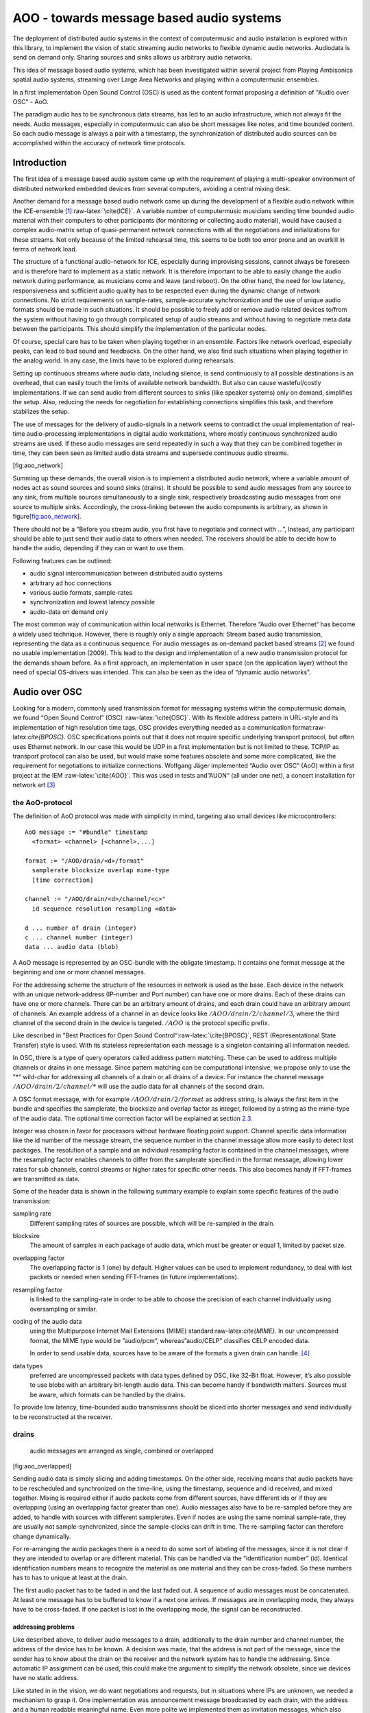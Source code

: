 =========================================
AOO - towards message based audio systems
=========================================

The deployment of distributed audio systems in the context of computermusic 
and audio installation is explored within this library, to implement the vision of 
static streaming audio networks to flexible dynamic audio networks.
Audiodata is send on demand only. 
Sharing sources and sinks allows us arbitrary audio networks.

This idea of message based audio systems, which has been investigated within several project from  Playing Ambisonics spatial audio 
systems, streaming over Large Area Networks and playing within a  computermusic ensembles.

In a first implementation Open Sound Control (OSC) is used as the content 
format proposing a definition of "Audio over OSC" - AoO.

The paradigm audio has to be synchronous data streams, has led to an audio  infrastructure, which not always fit the needs. Audio messages, especially in computermusic can also be short messages like notes, and time bounded content.
So each audio message is always a pair with a timestamp, the synchronization of distributed audio sources can be accomplished within the accuracy of network time protocols.

Introduction
============

The first idea of a message based audio system came up with the
requirement of playing a multi-speaker environment of distributed
networked embedded devices from several computers, avoiding a central
mixing desk.

Another demand for a message based audio network came up during the
development of a flexible audio network within the
ICE-ensemble [1]_:raw-latex:`\cite{ICE}`. A variable number of
computermusic musicians sending time bounded audio material with their
computers to other participants (for monitoring or collecting audio
material), would have caused a complex audio-matrix setup of
quasi-permanent network connections with all the negotiations and
initializations for these streams. Not only because of the limited
rehearsal time, this seems to be both too error prone and an overkill in
terms of network load.

The structure of a functional audio-network for ICE, especially during
improvising sessions, cannot always be foreseen and is therefore hard to
implement as a static network. It is therefore important to be able to
easily change the audio network during performance, as musicians come
and leave (and reboot). On the other hand, the need for low latency,
responsiveness and sufficient audio quality has to be respected even
during the dynamic change of network connections. No strict requirements
on sample-rates, sample-accurate synchronization and the use of unique
audio formats should be made in such situations. It should be possible
to freely add or remove audio related devices to/from the system without
having to go through complicated setup of audio streams and without
having to negotiate meta data between the participants. This should
simplify the implementation of the particular nodes.

Of course, special care has to be taken when playing together in an
ensemble. Factors like network overload, especially peaks, can lead to
bad sound and feedbacks. On the other hand, we also find such situations
when playing together in the analog world. In any case, the limits have
to be explored during rehearsals.

Setting up continuous streams where audio data, including silence, is
send continuously to all possible destinations is an overhead, that can
easily touch the limits of available network bandwidth. But also can
cause wasteful/costly implementations. If we can send audio from
different sources to sinks (like speaker systems) only on demand,
simplifies the setup. Also, reducing the needs for negotiation for
establishing connections simplifies this task, and therefore stabilizes
the setup.

The use of messages for the delivery of audio-signals in a network seems
to contradict the usual implementation of real-time audio-processing
implementations in digital audio workstations, where mostly continuous
synchronized audio streams are used. If these audio messages are send
repeatedly in such a way that they can be combined together in time,
they can been seen as limited audio data streams and supersede
continuous audio streams.

.. figure:: ./figures/aoo_vision.pdf
   :alt: first idea of a message audio system with sources :math:`S_n`
   and drains :math:`D_n`
   :width: 45.0%

   first idea of a message audio system with sources :math:`S_n` and
   drains :math:`D_n`

[fig:aoo_network]

Summing up these demands, the overall vision is to implement a
distributed audio network, where a variable amount of nodes act as sound
sources and sound sinks (drains). It should be possible to send audio
messages from any source to any sink, from multiple sources
simultaneously to a single sink, respectively broadcasting audio
messages from one source to multiple sinks. Accordingly, the
cross-linking between the audio components is arbitrary, as shown in
figure\ `[fig:aoo_network] <#fig:aoo_network>`__.

There should not be a “Before you stream audio, you first have to
negotiate and connect with ...”, Instead, any participant should be able
to just send their audio data to others when needed. The receivers
should be able to decide how to handle the audio, depending if they can
or want to use them.

Following features can be outlined:

-  audio signal intercommunication between distributed audio systems

-  arbitrary ad hoc connections

-  various audio formats, sample-rates

-  synchronization and lowest latency possible

-  audio-data on demand only

The most common way of communication within local networks is Ethernet.
Therefore “Audio over Ethernet“ has become a widely used technique.
However, there is roughly only a single approach: Stream based audio
transmission, representing the data as a continuous sequence. For audio
messages as on-demand packet based streams [2]_ we found no usable
implementation (2009). This lead to the design and implementation of a
new audio transmission protocol for the demands shown before. As a first
approach, an implementation in user space (on the application layer)
without the need of special OS-drivers was intended. This can also be
seen as the idea of “dynamic audio networks”.

Audio over OSC
==============

Looking for a modern, commonly used transmission format for messaging
systems within the computermusic domain, we found “Open Sound Control”
(OSC) :raw-latex:`\cite{OSC}`. With its flexible address pattern in
URL-style and its implementation of high resolution time tags, OSC
provides everything needed as a communication
format:raw-latex:`\cite{BPOSC}`. OSC specifications points out that it
does not require specific underlying transport protocol, but often uses
Ethernet network. In our case this would be UDP in a first
implementation but is not limited to these. TCP/IP as transport protocol
can also be used, but would make some features obsolete and some more
complicated, like the requirement for negotiations to initialize
connections. Wolfgang Jäger implemented “Audio over OSC” (AoO) within a
first project at the IEM :raw-latex:`\cite{AOO}`. This was used in tests
and”AUON“ (all under one net), a concert installation for network
art [3]_

the AoO-protocol
----------------

The definition of AoO protocol was made with simplicity in mind,
targeting also small devices like microcontrollers:

::

   AoO message := "#bundle" timestamp 
     <format> <channel> [<channel>,...]  

   format := "/AOO/drain/<d>/format"
     samplerate blocksize overlap mime-type 
     [time correction]

   channel := "/AOO/drain/<d>/channel/<c>"
     id sequence resolution resampling <data>

   d ... number of drain (integer)
   c ... channel number (integer)
   data ... audio data (blob)

A AoO message is represented by an OSC-bundle with the obligate
timestamp. It contains one format message at the beginning and one or
more channel messages.

For the addressing scheme the structure of the resources in network is
used as the base. Each device in the network with an unique
network-address (IP-number and Port number) can have one or more drains.
Each of these drains can have one or more channels. There can be an
arbitrary amount of drains, and each drain could have an arbitrary
amount of channels. An example address of a channel in an device looks
like :math:`/AOO/drain/2/channel/3`, where the third channel of the
second drain in the device is targeted. :math:`/AOO` is the protocol
specific prefix.

Like described in ”Best Practices for Open Sound
Control“:raw-latex:`\cite{BPOSC}`, REST (Representational State
Transfer) style is used. With its stateless representation each message
is a singleton containing all information needed.

In OSC, there is a type of query operators called address pattern
matching. These can be used to address multiple channels or drains in
one message. Since pattern matching can be computational intensive, we
propose only to use the ”*“ wild-char for addressing all channels of a
drain or all drains of a device. For instance the channel message
:math:`/AOO/drain/2/channel/*` will use the audio data for all channels
of the second drain.

A OSC format message, with for example :math:`/AOO/drain/2/format` as
address string, is always the first item in the bundle and specifies the
samplerate, the blocksize and overlap factor as integer, followed by a
string as the mime-type of the audio data. The optional time correction
factor will be explained at section \ `2.3 <#subsec:timing>`__.

Integer was chosen in favor for processors without hardware floating
point support. Channel specific data information like the id number of
the message stream, the sequence number in the channel message allow
more easily to detect lost packages. The resolution of a sample and an
individual resampling factor is contained in the channel messages, where
the resampling factor enables channels to differ from the samplerate
specified in the format message, allowing lower rates for sub channels,
control streams or higher rates for specific other needs. This also
becomes handy if FFT-frames are transmitted as data.

Some of the header data is shown in the following summary example to
explain some specific features of the audio transmission:

sampling rate
   Different sampling rates of sources are possible, which will be
   re-sampled in the drain.

blocksize
   The amount of samples in each package of audio data, which must be
   greater or equal 1, limited by packet size.

overlapping factor
   The overlapping factor is 1 (one) by default. Higher values can be
   used to implement redundancy, to deal with lost packets or needed
   when sending FFT-frames (in future implementations).

resampling factor
   is linked to the sampling-rate in order to be able to choose the
   precision of each channel individually using oversampling or similar.

coding of the audio data
   using the Multipurpose Internet Mail Extensions (MIME)
   standard:raw-latex:`\cite{MIME}`. In our uncompressed format, the
   MIME type would be ”audio/pcm“, whereas”audio/CELP“ classifies CELP
   encoded data.

   In order to send usable data, sources have to be aware of the formats
   a given drain can handle.  [4]_

data types
   preferred are uncompressed packets with data types defined by OSC,
   like 32-Bit float. However, it’s also possible to use blobs with an
   arbitrary bit-length audio data. This can become handy if bandwidth
   matters. Sources must be aware, which formats can be handled by the
   drains.

To provide low latency, time-bounded audio transmissions should be
sliced into shorter messages and send individually to be reconstructed
at the receiver.

drains
------

.. raw:: latex

   \centering

.. figure:: ./figures/aoo_overlapping.pdf
   :alt: audio messages are arranged as single, combined or overlapped
   :width: 45.0%

   audio messages are arranged as single, combined or overlapped

[fig:aoo_overlapped]

Sending audio data is simply slicing and adding timestamps. On the other
side, receiving means that audio packets have to be rescheduled and
synchronized on the time-line, using the timestamp, sequence and id
received, and mixed together. Mixing is required either if audio packets
come from different sources, have different ids or if they are
overlapping (using an overlapping factor greater than one). Audio
messages also have to be re-sampled before they are added, to handle
with sources with different samplerates. Even if nodes are using the
same nominal sample-rate, they are usually not sample-synchronized,
since the sample-clocks can drift in time. The re-sampling factor can
therefore change dynamically.

For re-arranging the audio packages there is a need to do some sort of
labeling of the messages, since it is not clear if they are intended to
overlap or are different material. This can be handled via the
“identification number” (id). Identical identification numbers means to
recognize the material as one material and they can be cross-faded. So
these numbers has to has to unique at least at the drain.

The first audio packet has to be faded in and the last faded out. A
sequence of audio messages must be concatenated. At least one message
has to be buffered to know if a next one arrives. If messages are in
overlapping mode, they always have to be cross-faded. If one packet is
lost in the overlapping mode, the signal can be reconstructed.

addressing problems
~~~~~~~~~~~~~~~~~~~

Like described above, to deliver audio messages to a drain, additionally
to the drain number and channel number, the address of the device has to
be known. A decision was made, that the address is not part of the
message, since the sender has to know about the drain on the receiver
and the network system has to handle the addressing. Since automatic IP
assignment can be used, this could make the argument to simplify the
network obsolete, since we devices have no static address.

Like stated in in the vision, we do want negotiations and requests, but
in situations where IPs are unknown, we needed a mechanism to grasp it.
One implementation was announcement message broadcasted by each drain,
with the address and a human readable meaningful name. Even more polite
we implemented them as invitation messages, which also states: ”ready to
receive“. This was done every 10 seconds, to limit load and also serves
as a live message.

A second problem arose, since broadcasting to all drains with the same
number, the destination information is not contained in the audio
message, we cannot use broadcast to reduce network load and address
specific destinations. For this the drain has to know about the sources
it will accept. Anyway this worked fine, but made some additional
efforts in communication before.

Anyway addressing is in heavy discussion, has to be tested further on
use cases and will probably change in future.

mixing modes
~~~~~~~~~~~~

In this first implementation we used two different modes: Mode 1
provides the possibility of summation of the received audio signals and
Mode 2 should perform an arithmetic averaging of parallel signals. The
reason for this is that summing audio signals with maximum amplitudes
each causes distortion. Using Mode 2 this cannot happen. If many sources
play into one drain, this can also be seen as a kind of mix to reduce
the impact of a single one. Sometimes automatic level control or
limiting in the digital domain after adding the signals is the better
way to prevent clipping.

.. raw:: latex

   \centering

.. figure:: ./figures/aoo_resampling.pdf
   :alt: re-sampling rate :math:`R_n` between source :math:`S` and drain
   :math:`D` is not constant
   :width: 45.0%

   re-sampling rate :math:`R_n` between source :math:`S` and drain
   :math:`D` is not constant

[fig:aoo_resampling]

.. _subsec:timing:

timing and sample-rates
-----------------------

Timing is critical in audio-systems, not only for synchronizing audio,
but also to prevent jitter noise. Time tags of the packets are
represented by a 64 bit fixed point number, as specified by OSC, to a
precision of about 230 picoseconds. This conforms to the representation
used by the Network Time Protocol (NTP):raw-latex:`\cite{RFC5905}`.

In fixed buffering mode, the buffer size has to be chosen large enough
to prevent dropouts. In the automatic buffer control mode, the drain
should use the shortest possible size for buffering. If packets arrive
too late, buffering should be dynamically extended and then slowly
reduced.

Since audio packets can arrive with different sample-rates, re-sampling
is executed before the audio data is added to the internal sound stream
synchronized with the local audio environment. This provides the
opportunity to synchronize audio content respecting the timing
differences and time drifts between sources and drains. This strategy of
resampling is shown in
figure \ `[fig:aoo_resampling] <#fig:aoo_resampling>`__:

Looking at synchronization in digital audio system, mostly a common
master-clock is used for all devices. Since each device has its own
audio environment, which may not support external synchronization
sources, the time :math:`T_Sn` of the local audio environment is used to
calculate the timestamp for outgoing audio messages.

Using the incoming timestamps from the remote source, we can compare
them with the local time :math:`t_Dn` and correct the re-sampling factor
:math:`R_n` dynamically for each message. The change of the correction
should be small if averaged over a longer time, but can be bad for first
audio messages received.

For a better synchronization of audio data, a Time Transfer protocol can
be used in parallel to synchronize the drain with the source, as a sort
of master-clock.

Therefore, as proposed in the OSC specifications, NTP can be used for
each node. Another time protocol for synchronization of audio data is
the Precision Time Protocol (PTP):raw-latex:`\cite{PTP}`, e.g. also used
in AVB [5]_, allows a more lightweight implementation in local networks
and can guarantee a quasi sample-accurate synchronization. PTP is the
preferred time protocol to be used with AoO. For these protocols we need
a master (or grandmaster) in the network. This is done differently
depending on the used implementation of the time protocol.

Since the local time source of a device can differ from the timing of
the audio environment, each device needs a correction factor between
this time source and the audio hardware time including the time master
device. This factor has to be communicated between the devices, so the
re-sampling correction factor can be calculated before the first audio
message is sent, guaranteeing a quasi sample-synchronous network-wide
system starting with the first message send.

Requests
--------

Asking won’t hurt. If the drain provides information about its
capabilities, it can be used to optimize and ensure the transmission.
However, this information is optional, allowing simple implementations
on some nodes, like micro-controllers, that may be unable to accomplish
this task. Until now there is no proposal how to implement such
requests, instead we used announcement/invitation messages for grasping
the sources in the local net.

Implementation
--------------

As a first proof of concept, AoO was implemented within user space using
Pure Data:raw-latex:`\cite{MILLER:96}`. This implementation has shown
various problems to be solved in future. Using the network library
iemnet additional ”externals“have been written in C to extend the
OSC-Protocol, split continuous audio signals into packets and mix OSC
audio messages in drains. As repository for the GPL open source can be
found at the”Opensource@IEM” sourceforge as git repository site at:

http://sourceforge.net/p/iem/aoo/

.. raw:: latex

   \footnotetext{iemnet project site is \url{http://puredata.info/downloads/iemnet}}

As a first test environment, a number of different open-source audio
hardware implementations, using Debian Linux OS-System, has been used.
The test patches were written with Pd version 0.42.5, where a central
component has been the OSC library of Martin Peach. Later, an
implementation for a micro-controller board
”escher2“:raw-latex:`\cite{ESCHER}` has been created, which has been
superseded by small embedded arm-devices, like
beaglebones:raw-latex:`\cite{BBB}`, also using a Debian OS system.

message based Ambisonics spatial audio systems
==============================================

.. raw:: latex

   \centering

.. figure:: ./figures/aoo_ave.pdf
   :alt: AoO with embedded devices for spatial audio system
   :width: 45.0%

   AoO with embedded devices for spatial audio system

[fig:aoo_embedded]

As a first goal, the geodesic sound-dome in Pischelsdorf (with a
diameter of 20 m and a height of about 10 m) as an environmental
landscape sculpture in Pischelsdorf should transmute into 3D a
sound-sphere. Therefore as special hardware and software, a low power
solar power driven multichannel Ambisonics system was developed and
installed prototypically. This should result in a low cost
implementation of multichannel audio system Up to 48 speakers should be
mounted in a hemisphere, forming an Ambisonics sound system. Using 6
nodes, each with 8 speakers, special embedded controllers are used to
render the audio in the system
(figure `[fig:aoo_embedded] <#fig:aoo_embedded>`__).

.. raw:: latex

   \centering

.. figure:: ./bilder/dome_node_small.jpg
   :alt: One node with one speaker in the dome
   :width: 45.0%

   One node with one speaker in the dome

[fig:aoo_domespeaker]

Each node is a small embedded computer equipped with an 8-channel
sound-card, including amplifiers and speakers. Each speaker can been
calibrated and fed individually. However, since each unit is aware of
its speaker positions, it can also render the audio with an internal
Ambisonics encoder/decoder combination.

So instead of sending 48 channels of audio to spatialize one or more
sources, the sources can be broadcast combined with OSC-spatialization
data and the drains render them independently. Another possibility is to
broadcast an encoded Ambisonics-encoded multichannel signal, where the
devices decode the Ambisonics signal for their subset of speakers. The
Sound Environment can be sent from one master controller or any other
connected computer.

The first implementation of the nodes has been done with special
micro-controller boards escher2:raw-latex:`\cite{ESCHER}`  which drive
the custom designed DA-Amp boards. Since these devices have very limited
memory (max. 16 samples of 64 channels), standard Linux audio system
cannot provide the packets small and fast enough for a stable
performance without special efforts, like own driver in kernel space for
the packet delivery. Therefore a major problem has been the
synchronization and the reliability of the transmission, but providing
latency.

One other solution could be, to secure resources like bandwidth and
computing time with restricting audio data to be sent on defined time
slots: only and one time-slot for each device. Most of the available
network-components are able to handle the IP-protocol or even OSC but
unfortunately there is no commonly used computer OS, which is able to
deliver audio data in dedicated time-slots. Therefore as one
implementation of hard real-time networking for real-time Linux, the
RTnet:raw-latex:`\cite{RTNET}` has been found. It needs a hard-realtime
kernel. In a further thought the OSC-Transmission has to be implemented
as a Linux-device, coupling with the RT-Net Ethernet driver.

Since 2012 small embedded Linux-systems like the beaglebone
black:raw-latex:`\cite{BBB}` are available and can be used to drive the
DAs with amplifiers. This has been tested recently with good success on
a beaglebone black: An acceptable latency of 5-10 ms with 8 out-channels
has been achieved .

.. raw:: latex

   \centering

.. figure:: ./bilder/dome_cut.jpg
   :alt: sounddome as hemisphere, 20 m diameter in cornfield
   :width: 45.0%

   sounddome as hemisphere, 20 m diameter in cornfield

[fig:aoo_dome]

The main advantage, besides the low cost and autonomous system, is that
one or more sound technicians or computer musicians can enter the dome,
plug into the network with their portable devices and play the sound
dome either addressing speakers individually, with audio material
spatializing live with additional OSC messages or a generated or
prerecorded Ambisonics audio material.

Playing together
----------------

.. raw:: latex

   \centering

.. figure:: ./bilder/ice_porgy_and_bess_small.jpg
   :alt: first concert of IEM computermusic ensemble ICE playing over a
   HUB
   :width: 45.0%

   first concert of IEM computermusic ensemble ICE playing over a HUB

[fig:ice_playing]

When specifying an audio-network for playing togehter within an
ensemble, a focus was set on the collaborating efforts to be done to
gain the unity of the individuals.

So, like a musicians with acoustic instrument, joining a band with Linux
audio-computer implies a need for a place where the musician has a
”virtual sound space“ they can join. So they provide sound sources and
need to plugin audio channels on a virtual mixing desk. With AoO the
participant just needs to connect to the network, wireless or wired,
choosing the drains to play to and send phrases of audio with AoO when
needed.

For the ICE ensemble Ambisonics as an virtual audio environment was
chosen, which can be rendered to different concert halls. Within the
Ambisonics each musician can always use the same playing parameters for
spatializing her or his musical contribution. So the imagination of the
musician is ”playing in a virtual 3D environment“, sending their audio
signals together with 3D-spatial data to a distributed mixing system
which is rendering it on the speakers.

Additional there is an audio communication between the musicians, where
each musicians can hear into the signal produced by the other, if there
is one or on special offered drains send audio intervention to the
others for e.g. monitoring purposes. The musicians can do their own
monitor mix, depending on the piece and space where the play.

Using a message audio system, each musicians only sends sound data if
playing, like audio bursts just notes, or just sending their audio-data
to another musicians, who will process this further and so on. There
should be no border on the imagination of these situations, (as long it
can be grasped by the participants).

.. raw:: latex

   \centering

.. figure:: ./figures/aoo_ice.pdf
   :alt: ICE using AoO as space for playing together and on a PA system6
   :width: 45.0%

   ICE using AoO as space for playing together and on a PA system6

[fig:aoo_ice]

state of the work
=================

The AoO has been implemented for proof of concept and special
applications in a first draft version. The next version should fixate
the protocol, after having discussed it in public, in a way that makes
it compatible with future protocol upgrades.

The usage of AoO in an ensemble has been explored in a workshop with
students at the IEM, but the implemented software was not stable enough
on the different platforms used for stage performance. This was
especially true, when we tried to reach the short latencies needed for
concerts. Some more programming efforts has to be done, to guarantee
better timing using different computer types, within different
Linux-implementations and setups.

Running AoO on embedded Linux devices has shown to be successful, if the
devices are tweaked for real-time audio usage. The development on the
escher2 (dsPIC33E-)micro-controller board has been abandoned in favor of
the new generation of small low power embedded devices with arm
processors. A first version of implementation (V1.0) of AoO is scheduled
for April 2014 for a public installation in the sound-dome, where the
Ambisonics audio-system should be finalized for permanent performance
and open access. More documentation and source code should be released
and open-hardware as AoO-audio devices should be available.

Special focus is done on using embedded devices with AoO as networked
multichannel audio hardware interfaces for low cost solutions adding
audio processing for calibration filters, beam-forming,…for
speaker-systems optional powered over Ethernet.

Conclusions
===========

Starting as a vision, these experiments and implementations have shown,
that message based audio systems can enhance the collaboration in
ensembles, playing open audio systems. Also network art projects using
the Internet can use AoO to contribute to sound installation from
outside, just knowing the IP and ports to use.

The implementation is far from being complete, and more restrictions
will be included in order to simplify the system. Synchronization and
re-sampling is not perfect, but usable for most cases and it has been
shown, that audio message systems can work reliable in different
situations.

Audio message systems can also be implemented in other formats than OSC
and lower layers of the Linux OS, like jack-plugins or ALSA-modules as
converters between message based audio system and synchronous data flow
models.

For really low latency (below 1 ms) using AoO as audio over Ethernet
system, kernel-drivers must be developed and with time-slotted Ethernet
transmissions, systems with latencies down to 8 us on transmission time
can be implemented using hard RT-systems.

Acknowledgements
================

Thanks to …my colleagues on the IEM supporting me with their help,
especially Wolfgang Jäger for a first implementation as a
sound-engineering project. Also for helping set up the ”Klangdom“
especially to Marian Weger, Matthias Kronlachner and the cultural
initiative K.U.L.M. in Pischelsdorf and the members of the ICE Ensemble
helping to experiment and many others. Thanks also for corrections of
this paper and useful hints, to enhance the understanding.


About Document
--------------
:authors: Winfried Ritsch, Christof Ressi
:date: march 2014 - february 2020
:version: 1.0-a1


.. [1]
   IEM (Institute of Electronic Music and Acoustics) Computermusic
   Ensemble

.. [2]
   not to be mistaken with ”streaming on demand” or UDP packets

.. [3]
   performed 17.1.2010 in Medienkunstlabor Kunsthaus Graz see `
   http://medienkunstlabor.at/projects/blender/ArtsBirthday17012010/index.html 
    <
   http://medienkunstlabor.at/projects/blender/ArtsBirthday17012010/index.html 
   >`__

.. [4]
   This subject is currently under discussion, and may get changed in
   the future

.. [5]
   Audio Video Briding, Standard IEEE 802.1
